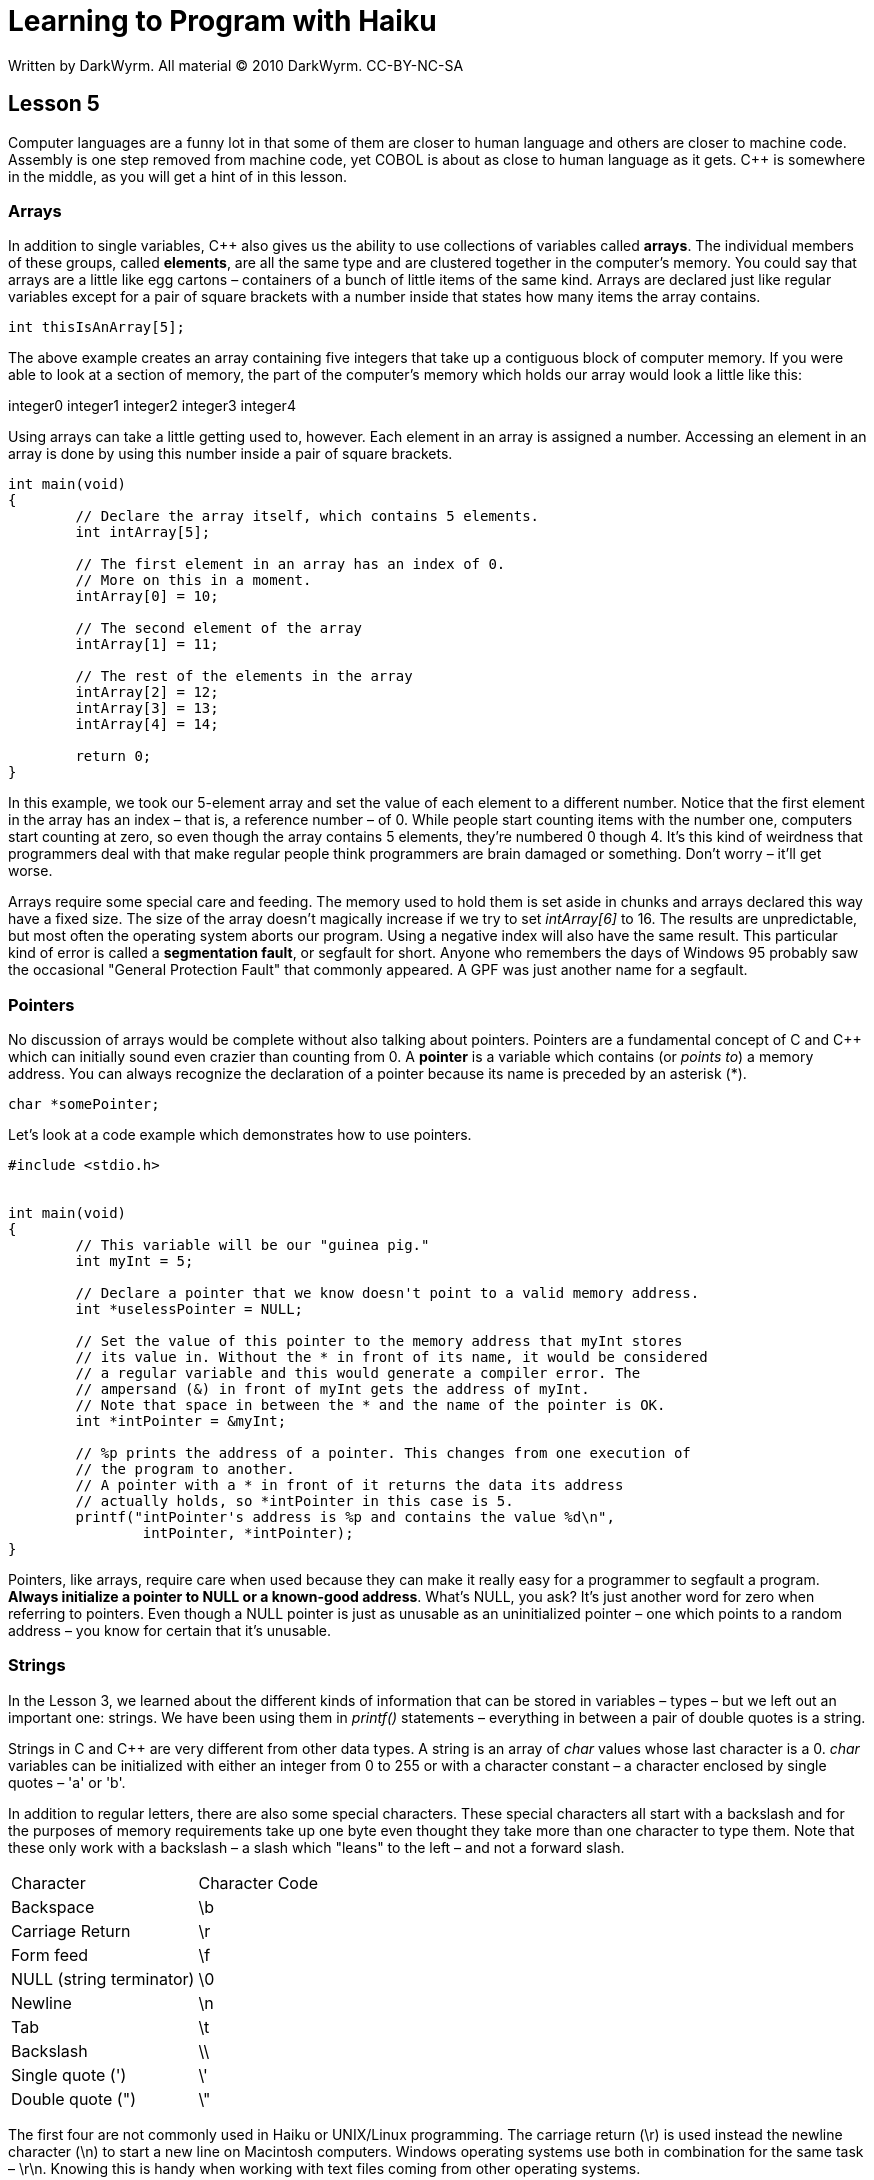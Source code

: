 = Learning to Program with Haiku
Written by DarkWyrm. All material © 2010 DarkWyrm. CC-BY-NC-SA
:source-highlighter: pygments

== Lesson 5

Computer languages are a funny lot in that some of them are closer to
human language and others are closer to machine code. Assembly is one
step removed from machine code, yet COBOL is about as close to human
language as it gets. C++ is somewhere in the middle, as you will get a
hint of in this lesson.

=== Arrays

In addition to single variables, C++ also gives us the ability to use
collections of variables called **arrays**. The individual members of
these groups, called **elements**, are all the same type and are
clustered together in the computer's memory. You could say that arrays
are a little like egg cartons – containers of a bunch of little items of
the same kind. Arrays are declared just like regular variables except
for a pair of square brackets with a number inside that states how many
items the array contains.

[source,c++]
....
int thisIsAnArray[5];
....

The above example creates an array containing five integers that take up
a contiguous block of computer memory. If you were able to look at a
section of memory, the part of the computer's memory which holds our
array would look a little like this:

integer0 integer1 integer2 integer3 integer4

Using arrays can take a little getting used to, however. Each element in
an array is assigned a number. Accessing an element in an array is done
by using this number inside a pair of square brackets.

[source,c++]
....
int main(void)
{
	// Declare the array itself, which contains 5 elements.
	int intArray[5];

	// The first element in an array has an index of 0.
	// More on this in a moment.
	intArray[0] = 10;

	// The second element of the array
	intArray[1] = 11;

	// The rest of the elements in the array
	intArray[2] = 12;
	intArray[3] = 13;
	intArray[4] = 14;

	return 0;
}
....

In this example, we took our 5-element array and set the value of each
element to a different number. Notice that the first element in the
array has an index – that is, a reference number – of 0. While people
start counting items with the number one, computers start counting at
zero, so even though the array contains 5 elements, they're numbered 0
though 4. It's this kind of weirdness that programmers deal with that
make regular people think programmers are brain damaged or something.
Don't worry – it'll get worse.

Arrays require some special care and feeding. The memory used to hold
them is set aside in chunks and arrays declared this way have a fixed
size. The size of the array doesn't magically increase if we try to set
_intArray[6]_ to 16. The results are unpredictable, but most often the
operating system aborts our program. Using a negative index will also
have the same result. This particular kind of error is called a
**segmentation fault**, or segfault for short. Anyone who remembers the
days of Windows 95 probably saw the occasional "General Protection
Fault" that commonly appeared. A GPF was just another name for a
segfault.

=== Pointers

No discussion of arrays would be complete without also talking about
pointers. Pointers are a fundamental concept of C and C++ which can
initially sound even crazier than counting from 0. A *pointer* is a
variable which contains (or __points to__) a memory address. You can
always recognize the declaration of a pointer because its name is
preceded by an asterisk (*).

[source,c++]
....
char *somePointer;
....

Let's look at a code example which demonstrates how to use pointers.

[source,c++]
....
#include <stdio.h>


int main(void)
{
	// This variable will be our "guinea pig."
	int myInt = 5;

	// Declare a pointer that we know doesn't point to a valid memory address.
	int *uselessPointer = NULL;

	// Set the value of this pointer to the memory address that myInt stores
	// its value in. Without the * in front of its name, it would be considered
	// a regular variable and this would generate a compiler error. The
	// ampersand (&) in front of myInt gets the address of myInt.
	// Note that space in between the * and the name of the pointer is OK.
	int *intPointer = &myInt;

	// %p prints the address of a pointer. This changes from one execution of
	// the program to another.
	// A pointer with a * in front of it returns the data its address
	// actually holds, so *intPointer in this case is 5.
	printf("intPointer's address is %p and contains the value %d\n",
		intPointer, *intPointer);
}
....

Pointers, like arrays, require care when used because they can make it
really easy for a programmer to segfault a program. **Always initialize
a pointer to NULL or a known-good address**. What's NULL, you ask? It's
just another word for zero when referring to pointers. Even though a
NULL pointer is just as unusable as an uninitialized pointer – one which
points to a random address – you know for certain that it's unusable.

=== Strings

In the Lesson 3, we learned about the different kinds of information
that can be stored in variables – types – but we left out an important
one: strings. We have been using them in _printf()_ statements –
everything in between a pair of double quotes is a string.

Strings in C and C++ are very different from other data types. A string
is an array of _char_ values whose last character is a 0. _char_
variables can be initialized with either an integer from 0 to 255 or
with a character constant – a character enclosed by single quotes – 'a'
or 'b'.

In addition to regular letters, there are also some special characters.
These special characters all start with a backslash and for the purposes
of memory requirements take up one byte even thought they take more than
one character to type them. Note that these only work with a backslash –
a slash which "leans" to the left – and not a forward slash.

[cols="",]
|==============================
|Character |Character Code
|Backspace |\b
|Carriage Return |\r
|Form feed |\f
|NULL (string terminator) |\0
|Newline |\n
|Tab |\t
|Backslash |\\
|Single quote (') |\'
|Double quote (") |\"
|==============================

The first four are not commonly used in Haiku or UNIX/Linux programming.
The carriage return (\r) is used instead the newline character
(\n) to start a new line on Macintosh computers. Windows operating
systems use both in combination for the same task – \r\n. Knowing
this is handy when working with text files coming from other operating
systems.

Let's look at an example that uses just single characters.

[source,c++]
....
#include <stdio.h>


int main(void)
{
	// This loop prints the alphabet in capitals
	for (char i = 65; i < 91; i++)
		printf("%c", i);

	char endline = '\n';
	printf("%c", endline);
}
....

There are tons of different ways to work with strings, so let's look at
just a few for the moment. The fastest way to understand it all is with
some code. Work slowly through this heavily-commented example to get a
good handle on it all.

[source,c++]
....
#include <stdio.h>

// A new include! This one has a bunch of functions just for working with strings
#include <string.h>


int main(void)
{
	// Declare a string, aka an array of the char type
	char string[30];

	// Fill the string with 0's. While it might not seem intuitive to include
	// a "memory" function in string.h, it's often used for purposes like this.

	// memset: sets the value of all bytes in a block of memory to a
	// particular value
	// usage: memset(anArray, valueToAssign, sizeOfTheArray);

	// This call sets everything in our array to 0
	memset(string,0,30);

	// Another way to set values of characters in a string: as an array. Here we
	// individually set the characters. A capital letter A has an integer value
	// of 65.
	for (char i = 0; i < 26; i++)
		string[i] = 65 + i;

	printf("String contains: %s\n", string);

	// Yet *another* way to set a string's value. sprintf() -- think
	// "string printf" -- prints to a string instead of the screen, but
	// otherwise works the same as printf(). Just be careful that what is
	// printed isn't larger than the string that you're printing to. If it is,
	// your program will happily crash into bits.
	// usage: sprintf(aStringVariable,formatString, argumentList)
	sprintf(string, "%f", 3.1415927);

	// %s is the placeholder for a string in printf();

	printf("String changed. Now it contains: %s\n",string);

	return 0;
}
....

The reason for using _memset()_ in this example needs a little more
explanation. Strings, as previously mentioned, are _char_ arrays that
are expected to end in a 0 for almost all uses. When we called
__memset()__, we set the entire array to zero so that when the first 26
elements is set to capital letters of the alphabet, the 27^th^ element
is the terminating null character (0). _sprintf()_ automatically places
a null terminator at the end. Without this terminator, we end up
printing some garbage characters after our string.

Whew! That was a lot of stuff about arrays, pointers, and strings. Lets
quickly recap:

* Arrays are declared with a fixed size using square brackets
* Array elements start counting up from 0
* Accessing memory outside the bounds of an array's allocated memory
block will cause a segmentation fault (crash).
* An array can be used like a pointer by using the name of the array
without the brackets or an index.

* Pointers are variables which hold memory addresses
* Pointers are declared with an asterisk in front: _int *myPointer_
* Pointers should always be initialized either to _NULL_ (zero) or a
known-good address
* The address of a variable can be obtained with an ampersand:
_&myVariable_

* Character constants are enclosed in single quotes: 'a' or 'X'
* Char variables can be initialized with a character constant or a
number from 0 to 255.
* There are special character constants that take more than one
character to type, but are treated as one character, such as __\n__,
which starts a new line.
* Strings are enclosed in double quotes: "This is a string"
* Strings are arrays of type _char_ whose final character is a _NULL_
(0) end-marker

=== Project

One advantage programmers have over other trades is being able to make
tools to help them in their work. Let's make a program which asks for a
word from the user and it prints out the integer value of each
character.

In order to get information from the user, we'll need to use two new
functions: _gets()_ and __strlen()__. Both take a _char_ pointer as the
only parameter. We'll use a _char_ array for both – remember that arrays
can be used like pointers if you leave out the brackets and index
number. Here are what the declarations of these two functions look like
and a description of each:

[source,c++]
....
char * gets(char *inString);
....

_gets()_ gets a string from the user. The user may type as much as he
wants and presses the Enter key when finished. The final _\n_ character
the user types is replaced with a 0 to mark the string's end. _inString_
is a _char_ array which is to hold the user input. When the user
finishes typing, _gets()_ copies the user input into _inString_ and
returns it also. This doesn't sound like it makes much sense, but don't
worry about it.

[source,c++]
....
int strlen(char *inString);
....

_strlen()_ calculates the length of the __NULL__-terminated string given
to it. A word of warning: passing a _NULL_ string to it will cause your
program to crash.

Here are the basic steps for how we will write our program:

1.  Make a _char_ array to hold the information from the user
2.  Call _gets()_ to get the information from the user and store it into
our array.
3.  Make an _int_ variable and set it to the string's length
4.  Use a _for_ loop to print each character in the string both as a
character and its numerical value

[source,c++]
....
#include <stdio.h>
#include <string.h>


int main(void)
{
	char inString[1024];

	printf("Type the text to convert and press Enter: ");
	gets(inString);

	// Here's where you come in.
	// Use the steps above to figure out what goes here.
	// Steps 1 and 2 have already been done for you.

	return 0;
}
....

__________________________________________________________________________________________________
**Bonus:**Make your project print the character code as hexadecimal
(base 16) numbers and/or octal (base 8) in addition to regular (base 10)
numbers. See Lesson 3 for more information.
__________________________________________________________________________________________________

__________________________________________________________________________________________________
**Hints:**Closely look over the code examples in the earlier section on
strings for hints on how to do step 4. Also, have a second look at the
list of placeholders used in _printf()_ from Lesson 3.
__________________________________________________________________________________________________

==== Going Further

Whenever the compiler builds this project, it complains that _gets()_ is
dangerous and shouldn't be used. Why do you think this might be?

=== Bug Hunt

==== Hunt #1

===== Code

[source,c++]
....
#include <stdio.h>


int main(void)
{
	int number = 0;

	for (int i = 1; i < 10; i)
	{
		number += i;
		printf("At step %d, the number is now %d\n", i, number);
	}
}
....

===== Errors

The code builds just fine, but it won't stop running printing stuff on
the screen and the only way to stop it is either press Ctrl+C or close
the Terminal window.

==== Hunt #2

===== Code

[source,c++]
....
#include <stdio.h>


int main(void)
{
	int a;
	int b, c;

	a = 1;
	b = 2;
	c = 3;

	printf("a is %d, b is %d, and c is %d.\n", a, b);

	return a + b + c;
}
....

===== Errors

....
foo.cpp: In function ‘int main()’:
foo.cpp:12: warning: too few arguments for format
....

==== Lesson 4 Bug Hunt Answers

1.  The _i++_ in the for loop needs to be _i += 2_
2.  The warnings come from using the _%d_ – used for integers – for a
_float_ variable. Change the _%d_ placeholders in the _printf_
statements to _%f_ and they'll go away.
